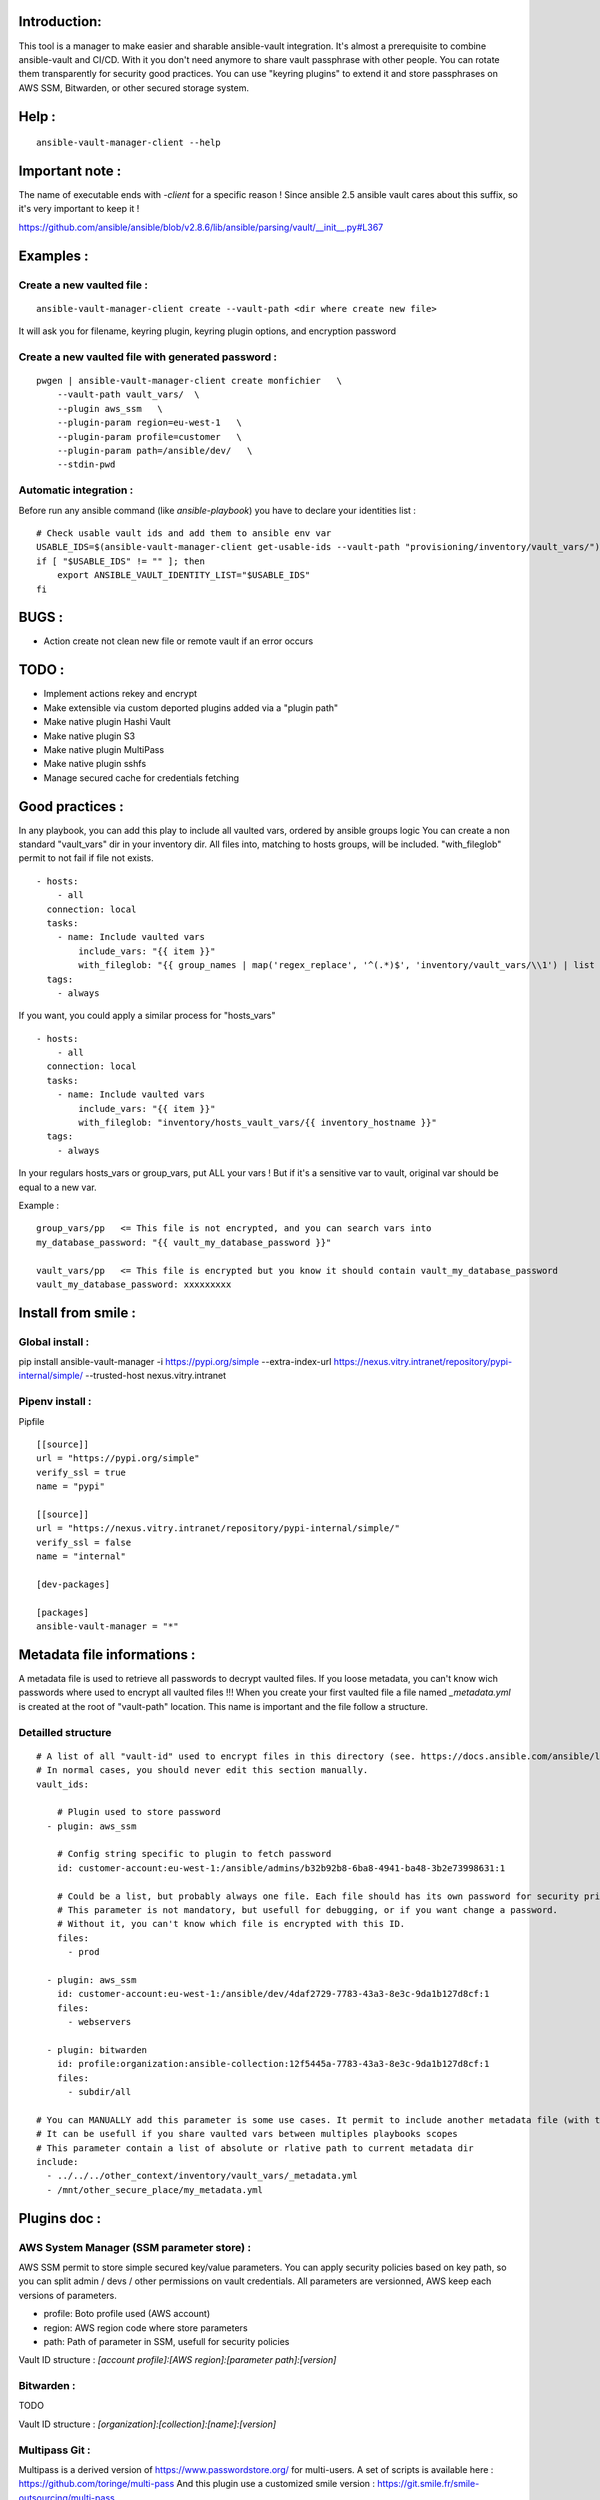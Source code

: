 Introduction:
=============

This tool is a manager to make easier and sharable ansible-vault integration.
It's almost a prerequisite to combine ansible-vault and CI/CD.
With it you don't need anymore to share vault passphrase with other people.
You can rotate them transparently for security good practices.
You can use "keyring plugins" to extend it and store passphrases on AWS SSM,
Bitwarden, or other secured storage system.

Help :
======

::

    ansible-vault-manager-client --help

Important note :
================

The name of executable ends with `-client` for a specific reason !
Since ansible 2.5 ansible vault cares about this
suffix, so it's very important to keep it !

https://github.com/ansible/ansible/blob/v2.8.6/lib/ansible/parsing/vault/__init__.py#L367

Examples :
==========

Create a new vaulted file :
---------------------------
::

    ansible-vault-manager-client create --vault-path <dir where create new file>

It will ask you for filename, keyring plugin, keyring plugin options,
and encryption password

Create a new vaulted file with generated password :
---------------------------------------------------

::

    pwgen | ansible-vault-manager-client create monfichier   \
        --vault-path vault_vars/  \
        --plugin aws_ssm   \
        --plugin-param region=eu-west-1   \
        --plugin-param profile=customer   \
        --plugin-param path=/ansible/dev/   \
        --stdin-pwd

Automatic integration :
-----------------------

Before run any ansible command (like `ansible-playbook`) you have to
declare your identities list :

::

    # Check usable vault ids and add them to ansible env var
    USABLE_IDS=$(ansible-vault-manager-client get-usable-ids --vault-path "provisioning/inventory/vault_vars/")
    if [ "$USABLE_IDS" != "" ]; then
        export ANSIBLE_VAULT_IDENTITY_LIST="$USABLE_IDS"
    fi

BUGS :
======

* Action create not clean new file or remote vault if an error occurs

TODO :
======

* Implement actions rekey and encrypt
* Make extensible via custom deported plugins added via a "plugin path"
* Make native plugin Hashi Vault
* Make native plugin S3
* Make native plugin MultiPass
* Make native plugin sshfs
* Manage secured cache for credentials fetching

Good practices :
================

In any playbook, you can add this play to include all vaulted vars, ordered
by ansible groups logic
You can create a non standard "vault_vars" dir in your inventory dir.
All files into, matching to hosts groups, will be included.
"with_fileglob" permit to not fail if file not exists.

::

    - hosts:
        - all
      connection: local
      tasks:
        - name: Include vaulted vars
            include_vars: "{{ item }}"
            with_fileglob: "{{ group_names | map('regex_replace', '^(.*)$', 'inventory/vault_vars/\\1') | list }}"
      tags:
        - always

If you want, you could apply a similar process for "hosts_vars"

::

    - hosts:
        - all
      connection: local
      tasks:
        - name: Include vaulted vars
            include_vars: "{{ item }}"
            with_fileglob: "inventory/hosts_vault_vars/{{ inventory_hostname }}"
      tags:
        - always

In your regulars hosts_vars or group_vars, put ALL your vars !
But if it's a sensitive var to vault, original var should be equal
to a new var.

Example :

::

    group_vars/pp   <= This file is not encrypted, and you can search vars into
    my_database_password: "{{ vault_my_database_password }}"

    vault_vars/pp   <= This file is encrypted but you know it should contain vault_my_database_password
    vault_my_database_password: xxxxxxxxx

Install from smile :
====================

Global install :
----------------

pip install ansible-vault-manager -i https://pypi.org/simple --extra-index-url https://nexus.vitry.intranet/repository/pypi-internal/simple/ --trusted-host nexus.vitry.intranet

Pipenv install :
----------------

Pipfile
::

    [[source]]
    url = "https://pypi.org/simple"
    verify_ssl = true
    name = "pypi"

    [[source]]
    url = "https://nexus.vitry.intranet/repository/pypi-internal/simple/"
    verify_ssl = false
    name = "internal"

    [dev-packages]

    [packages]
    ansible-vault-manager = "*"


Metadata file informations :
============================

A metadata file is used to retrieve all passwords to decrypt vaulted files.
If you loose metadata, you can't know wich passwords where used to encrypt
all vaulted files !!!
When you create your first vaulted file a file named `_metadata.yml` is created
at the root of "vault-path" location.
This name is important and the file follow a structure.

Detailled structure
-------------------

::

    # A list of all "vault-id" used to encrypt files in this directory (see. https://docs.ansible.com/ansible/latest/user_guide/vault.html#multiple-vault-passwords)
    # In normal cases, you should never edit this section manually.
    vault_ids:

        # Plugin used to store password
      - plugin: aws_ssm

        # Config string specific to plugin to fetch password
        id: customer-account:eu-west-1:/ansible/admins/b32b92b8-6ba8-4941-ba48-3b2e73998631:1

        # Could be a list, but probably always one file. Each file should has its own password for security privileges reasons.
        # This parameter is not mandatory, but usefull for debugging, or if you want change a password.
        # Without it, you can't know which file is encrypted with this ID.
        files:
          - prod

      - plugin: aws_ssm
        id: customer-account:eu-west-1:/ansible/dev/4daf2729-7783-43a3-8e3c-9da1b127d8cf:1
        files:
          - webservers

      - plugin: bitwarden
        id: profile:organization:ansible-collection:12f5445a-7783-43a3-8e3c-9da1b127d8cf:1
        files:
          - subdir/all

    # You can MANUALLY add this parameter is some use cases. It permit to include another metadata file (with the same format) and merge all vault_ids.
    # It can be usefull if you share vaulted vars between multiples playbooks scopes
    # This parameter contain a list of absolute or rlative path to current metadata dir
    include:
      - ../../../other_context/inventory/vault_vars/_metadata.yml
      - /mnt/other_secure_place/my_metadata.yml


Plugins doc :
=============

AWS System Manager (SSM parameter store) :
------------------------------------------

AWS SSM permit to store simple secured key/value parameters.
You can apply security policies based on key path, so you can
split admin / devs / other permissions on vault credentials.
All parameters are versionned, AWS keep each versions of parameters.

* profile: Boto profile used (AWS account)
* region:  AWS region code where store parameters
* path:    Path of parameter in SSM, usefull for security policies

Vault ID structure :
`[account profile]:[AWS region]:[parameter path]:[version]`

Bitwarden :
-----------

TODO

Vault ID structure :
`[organization]:[collection]:[name]:[version]`

Multipass Git :
---------------

Multipass is a derived version of https://www.passwordstore.org/ for multi-users.
A set of scripts is available here : https://github.com/toringe/multi-pass
And this plugin use a customized smile version : https://git.smile.fr/smile-outsourcing/multi-pass

TODO

Vault ID structure :
`[passwords namespace]:[parameter path]:[commit_hash]`

Multi Hashicorp Vault :
-----------------------

You have to install and configure a vault agent, and use Token Helpers (https://www.vaultproject.io/docs/commands/token-helper.html)
to permit access to multiples Hashicorp servers if necessary.

TODO

Vault ID structure :
`[vault instance]:[parameter path]:[version]`

AWS S3 :
--------

TODO

